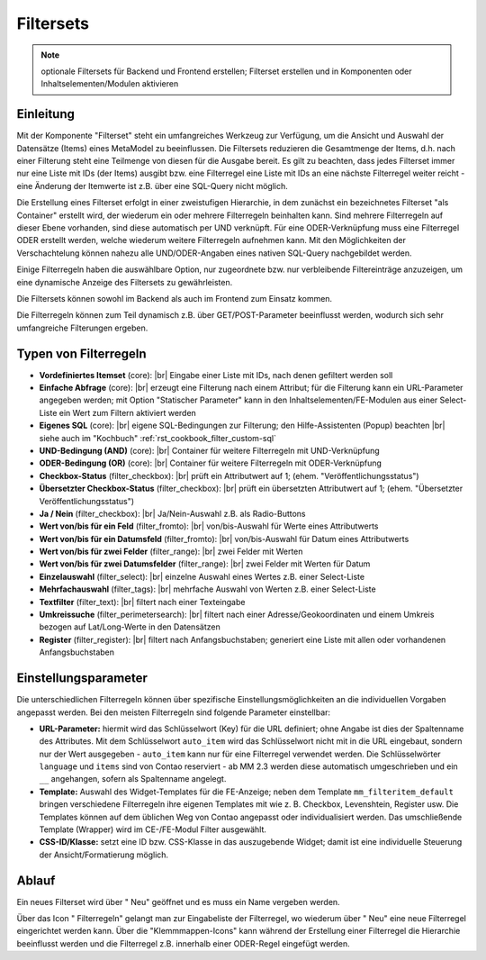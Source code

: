 .. _component_filter:

|img_filter_32| Filtersets
==========================

.. note:: optionale Filtersets für Backend und Frontend erstellen;
  Filterset erstellen und in Komponenten oder Inhaltselementen/Modulen
  aktivieren

Einleitung
----------

Mit der Komponente "Filterset" steht ein umfangreiches Werkzeug zur Verfügung,
um die Ansicht und Auswahl der Datensätze (Items) eines MetaModel zu beeinflussen.
Die Filtersets reduzieren die Gesamtmenge der Items, d.h. nach einer Filterung steht
eine Teilmenge von diesen für die Ausgabe bereit. Es gilt zu beachten, dass 
jedes Filterset immer nur eine Liste mit IDs (der Items) ausgibt bzw. eine 
Filterregel eine Liste mit IDs an eine nächste Filterregel weiter reicht
- eine Änderung der Itemwerte ist z.B. über eine SQL-Query nicht möglich.

Die Erstellung eines Filterset erfolgt in einer zweistufigen Hierarchie, in dem
zunächst ein bezeichnetes Filterset "als Container" erstellt wird, der wiederum
ein oder mehrere Filterregeln beinhalten kann. Sind mehrere Filterregeln auf
dieser Ebene vorhanden, sind diese automatisch per UND verknüpft. Für eine 
ODER-Verknüpfung muss eine Filterregel ODER erstellt werden, welche wiederum
weitere Filterregeln aufnehmen kann. Mit den Möglichkeiten der Verschachtelung
können nahezu alle UND/ODER-Angaben eines nativen SQL-Query nachgebildet werden.

Einige Filterregeln haben die auswählbare Option, nur zugeordnete bzw. nur
verbleibende Filtereinträge anzuzeigen, um eine dynamische Anzeige des Filtersets zu
gewährleisten.

Die Filtersets können sowohl im Backend als auch im Frontend zum Einsatz kommen.

Die Filterregeln können zum Teil dynamisch z.B. über GET/POST-Parameter
beeinflusst werden, wodurch sich sehr umfangreiche Filterungen ergeben.

Typen von Filterregeln
----------------------

* **Vordefiniertes Itemset** (core): |br|
  Eingabe einer Liste mit IDs, nach denen gefiltert werden soll
* **Einfache Abfrage** (core): |br|
  erzeugt eine Filterung nach einem Attribut; für die Filterung
  kann ein URL-Parameter angegeben werden; mit Option "Statischer Parameter"
  kann in den Inhaltselementen/FE-Modulen aus einer Select-Liste ein Wert
  zum Filtern aktiviert werden
* **Eigenes SQL** (core): |br|
  eigene SQL-Bedingungen zur Filterung; den |img_about| Hilfe-Assistenten (Popup) beachten |br|
  siehe auch im "Kochbuch" :ref:`rst_cookbook_filter_custom-sql`
* **UND-Bedingung (AND)** (core): |br|
  Container für weitere Filterregeln mit UND-Verknüpfung
* **ODER-Bedingung (OR)** (core): |br|
  Container für weitere Filterregeln mit ODER-Verknüpfung
* **Checkbox-Status** (filter_checkbox): |br|
  prüft ein Attributwert auf 1; (ehem. "Veröffentlichungsstatus")
* **Übersetzter Checkbox-Status** (filter_checkbox): |br|
  prüft ein übersetzten Attributwert auf 1; (ehem. "Übersetzter Veröffentlichungsstatus")
* **Ja / Nein** (filter_checkbox): |br|
  Ja/Nein-Auswahl z.B. als Radio-Buttons
* **Wert von/bis für ein Feld** (filter_fromto): |br|
  von/bis-Auswahl für Werte eines Attributwerts
* **Wert von/bis für ein Datumsfeld** (filter_fromto): |br|
  von/bis-Auswahl für Datum eines Attributwerts
* **Wert von/bis für zwei Felder** (filter_range): |br|
  zwei Felder mit Werten
* **Wert von/bis für zwei Datumsfelder** (filter_range): |br|
  zwei Felder mit Werten für Datum
* **Einzelauswahl** (filter_select): |br|
  einzelne Auswahl eines Wertes z.B. einer Select-Liste
* **Mehrfachauswahl** (filter_tags): |br|
  mehrfache Auswahl von Werten z.B. einer Select-Liste
* **Textfilter** (filter_text): |br|
  filtert nach einer Texteingabe
* **Umkreissuche** (filter_perimetersearch): |br|
  filtert nach einer Adresse/Geokoordinaten und einem Umkreis bezogen auf Lat/Long-Werte in den Datensätzen
* **Register** (filter_register): |br|
  filtert nach Anfangsbuchstaben; generiert eine Liste mit allen oder vorhandenen Anfangsbuchstaben

Einstellungsparameter
--------------------

Die unterschiedlichen Filterregeln können über spezifische Einstellungsmöglichkeiten an die
individuellen Vorgaben angepasst werden. Bei den meisten Filterregeln sind folgende Parameter
einstellbar:

* **URL-Parameter:** hiermit wird das Schlüsselwort (Key) für die URL definiert; ohne Angabe ist dies
  der Spaltenname des Attributes. Mit dem Schlüsselwort ``auto_item`` wird das Schlüsselwort nicht mit
  in die URL eingebaut, sondern nur der Wert ausgegeben - ``auto_item`` kann nur für eine Filterregel
  verwendet werden. Die Schlüsselwörter ``language`` und ``items`` sind von Contao reserviert - ab
  MM 2.3 werden diese automatisch umgeschrieben und ein ``__`` angehangen, sofern als Spaltenname angelegt.
* **Template:** Auswahl des Widget-Templates für die FE-Anzeige; neben dem Template ``mm_filteritem_default`` bringen
  verschiedene Filterregeln ihre eigenen Templates mit wie z. B. Checkbox, Levenshtein, Register usw. Die
  Templates können auf dem üblichen Weg von Contao angepasst oder individualisiert werden. Das umschließende
  Template (Wrapper) wird im CE-/FE-Modul Filter ausgewählt.
* **CSS-ID/Klasse:** setzt eine ID bzw. CSS-Klasse in das auszugebende Widget; damit ist eine individuelle Steuerung
  der Ansicht/Formatierung möglich.


Ablauf
------

Ein neues Filterset wird über "|img_new| Neu" geöffnet und es muss ein Name vergeben werden.

Über das Icon "|img_filter_setting| Filterregeln" gelangt man zur Eingabeliste der
Filterregel, wo wiederum über "|img_new| Neu" eine neue Filterregel eingerichtet
werden kann. Über die "Klemmmappen-Icons" kann während der Erstellung einer Filterregel
die Hierarchie beeinflusst werden und die Filterregel z.B. innerhalb einer ODER-Regel
eingefügt werden.


.. |img_filter_32| image:: /_img/icons/filter_32.png
.. |img_filter| image:: /_img/icons/filter.png
.. |img_filter_setting| image:: /_img/icons/filter_setting.png
.. |img_new| image:: /_img/icons/new.gif
.. |img_about| image:: /_img/icons/about.png

.. |br| raw:: html

   <br />
